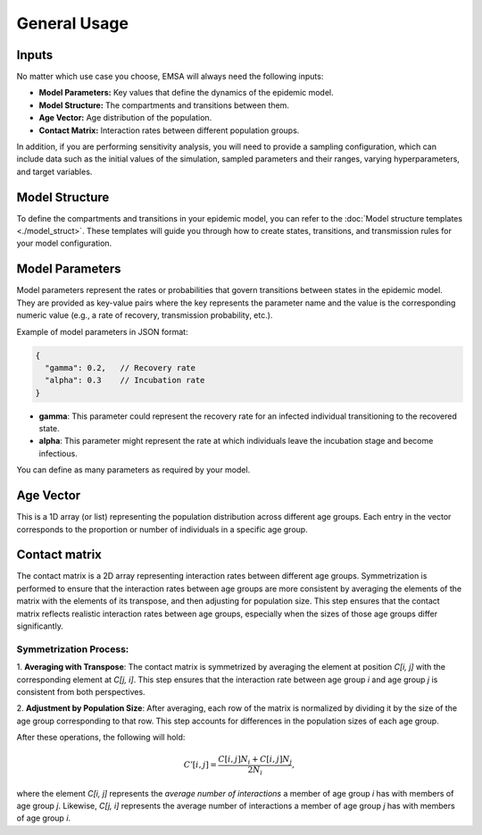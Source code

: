 General Usage
=============

Inputs
------

No matter which use case you choose, EMSA will always need the following inputs:

- **Model Parameters:** Key values that define the dynamics of the epidemic model.
- **Model Structure:** The compartments and transitions between them.
- **Age Vector:** Age distribution of the population.
- **Contact Matrix:** Interaction rates between different population groups.

In addition, if you are performing sensitivity analysis, you will need to provide a
sampling configuration, which can include data such as the initial values of the simulation,
sampled parameters and their ranges, varying hyperparameters, and target variables.


Model Structure
---------------

To define the compartments and transitions in your epidemic model, you can refer to the
:doc:`Model structure templates <./model_struct>`. These templates will guide you through how to create
states, transitions, and transmission rules for your model configuration.

Model Parameters
----------------

Model parameters represent the rates or probabilities that govern transitions between states in the epidemic model.
They are provided as key-value pairs where the key represents the parameter name and the value is the corresponding
numeric value (e.g., a rate of recovery, transmission probability, etc.).

Example of model parameters in JSON format:

.. code-block:: json

   {
     "gamma": 0.2,   // Recovery rate
     "alpha": 0.3    // Incubation rate
   }

- **gamma**: This parameter could represent the recovery rate for an infected individual transitioning to the recovered state.
- **alpha**: This parameter might represent the rate at which individuals leave the incubation stage and become infectious.

You can define as many parameters as required by your model.

Age Vector
-----------

This is a 1D array (or list) representing the population distribution across different age groups.
Each entry in the vector corresponds to the proportion or number of individuals in a specific age group.


Contact matrix
--------------

The contact matrix is a 2D array representing interaction rates between different age groups. Symmetrization is
performed to ensure that the interaction rates between age groups are more consistent by averaging the elements
of the matrix with the elements of its transpose, and then adjusting for population size. This step ensures that
the contact matrix reflects realistic interaction rates between age groups, especially when the sizes of those age
groups differ significantly.

Symmetrization Process:
***********************

1. **Averaging with Transpose**: The contact matrix is symmetrized by averaging the element at position `C[i, j]`
with the corresponding element at `C[j, i]`. This step ensures that the interaction rate between age group `i` and
age group `j` is consistent from both perspectives.

2. **Adjustment by Population Size**: After averaging, each row of the matrix is normalized by dividing it by
the size of the age group corresponding to that row. This step accounts for differences in the population sizes
of each age group.

After these operations, the following will hold:

   .. math::

     C'[i, j] = \frac{C[i, j] N_i + C[i, j] N_j}{2N_i},

where the element `C[i, j]` represents the *average number of interactions* a member of age
group `i` has with members of age group `j`. Likewise, `C[j, i]` represents the average number of interactions
a member of age group `j` has with members of age group `i`.

